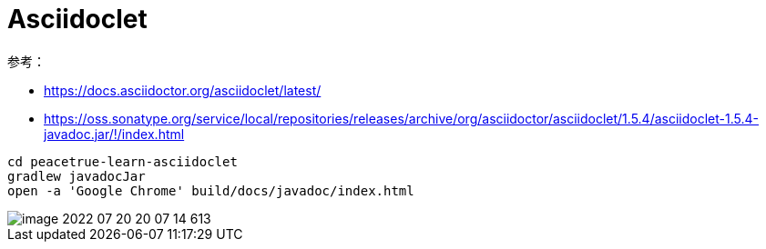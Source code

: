 = Asciidoclet

参考：

* https://docs.asciidoctor.org/asciidoclet/latest/
* https://oss.sonatype.org/service/local/repositories/releases/archive/org/asciidoctor/asciidoclet/1.5.4/asciidoclet-1.5.4-javadoc.jar/!/index.html

[source%nowrap,java]
--
cd peacetrue-learn-asciidoclet
gradlew javadocJar
open -a 'Google Chrome' build/docs/javadoc/index.html
--

image::peacetrue-learn-asciidoclet/image-2022-07-20-20-07-14-613.png[]